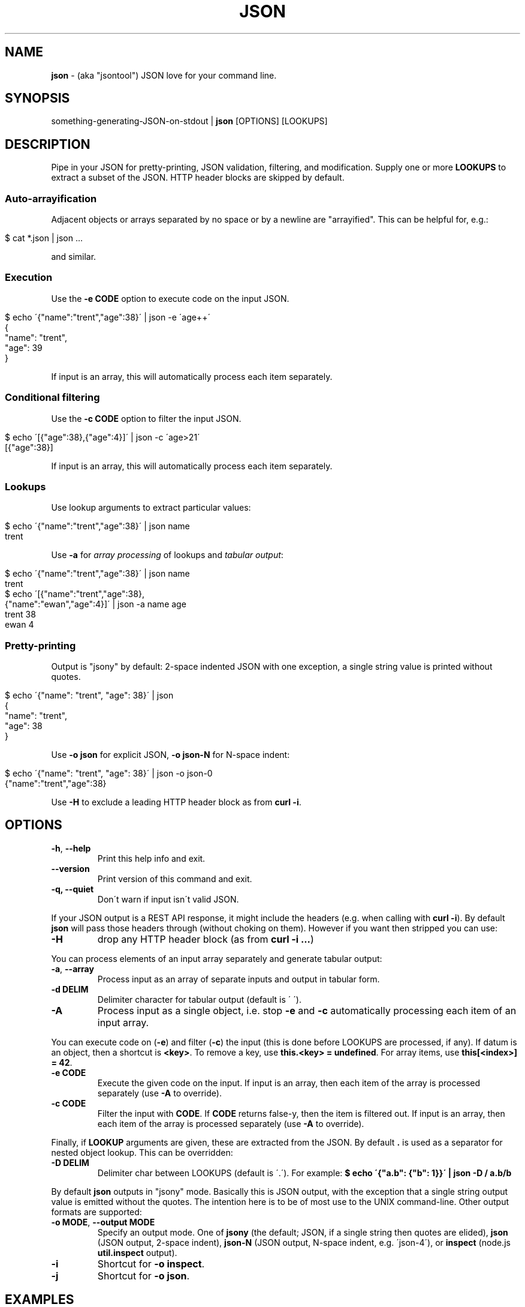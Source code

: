 .\" generated with Ronn/v0.7.3
.\" http://github.com/rtomayko/ronn/tree/0.7.3
.
.TH "JSON" "1" "May 2012" "" "json tool manual"
.
.SH "NAME"
\fBjson\fR \- (aka "jsontool") JSON love for your command line\.
.
.SH "SYNOPSIS"
something\-generating\-JSON\-on\-stdout | \fBjson\fR [OPTIONS] [LOOKUPS]
.
.SH "DESCRIPTION"
Pipe in your JSON for pretty\-printing, JSON validation, filtering, and modification\. Supply one or more \fBLOOKUPS\fR to extract a subset of the JSON\. HTTP header blocks are skipped by default\.
.
.SS "Auto\-arrayification"
Adjacent objects or arrays separated by no space or by a newline are "arrayified"\. This can be helpful for, e\.g\.:
.
.IP "" 4
.
.nf

$ cat *\.json | json \.\.\.
.
.fi
.
.IP "" 0
.
.P
and similar\.
.
.SS "Execution"
Use the \fB\-e CODE\fR option to execute code on the input JSON\.
.
.IP "" 4
.
.nf

$ echo \'{"name":"trent","age":38}\' | json \-e \'age++\'
{
  "name": "trent",
  "age": 39
}
.
.fi
.
.IP "" 0
.
.P
If input is an array, this will automatically process each item separately\.
.
.SS "Conditional filtering"
Use the \fB\-c CODE\fR option to filter the input JSON\.
.
.IP "" 4
.
.nf

$ echo \'[{"age":38},{"age":4}]\' | json \-c \'age>21\'
[{"age":38}]
.
.fi
.
.IP "" 0
.
.P
If input is an array, this will automatically process each item separately\.
.
.SS "Lookups"
Use lookup arguments to extract particular values:
.
.IP "" 4
.
.nf

$ echo \'{"name":"trent","age":38}\' | json name
trent
.
.fi
.
.IP "" 0
.
.P
Use \fB\-a\fR for \fIarray processing\fR of lookups and \fItabular output\fR:
.
.IP "" 4
.
.nf

$ echo \'{"name":"trent","age":38}\' | json name
trent
$ echo \'[{"name":"trent","age":38},
         {"name":"ewan","age":4}]\' | json \-a name age
trent 38
ewan 4
.
.fi
.
.IP "" 0
.
.SS "Pretty\-printing"
Output is "jsony" by default: 2\-space indented JSON with one exception, a single string value is printed without quotes\.
.
.IP "" 4
.
.nf

$ echo \'{"name": "trent", "age": 38}\' | json
{
  "name": "trent",
  "age": 38
}
.
.fi
.
.IP "" 0
.
.P
Use \fB\-o json\fR for explicit JSON, \fB\-o json\-N\fR for N\-space indent:
.
.IP "" 4
.
.nf

$ echo \'{"name": "trent", "age": 38}\' | json \-o json\-0
{"name":"trent","age":38}
.
.fi
.
.IP "" 0
.
.P
Use \fB\-H\fR to exclude a leading HTTP header block as from \fBcurl \-i\fR\.
.
.SH "OPTIONS"
.
.TP
\fB\-h\fR, \fB\-\-help\fR
Print this help info and exit\.
.
.TP
\fB\-\-version\fR
Print version of this command and exit\.
.
.TP
\fB\-q, \-\-quiet\fR
Don\'t warn if input isn\'t valid JSON\.
.
.P
If your JSON output is a REST API response, it might include the headers (e\.g\. when calling with \fBcurl \-i\fR)\. By default \fBjson\fR will pass those headers through (without choking on them)\. However if you want then stripped you can use:
.
.TP
\fB\-H\fR
drop any HTTP header block (as from \fBcurl \-i \.\.\.\fR)
.
.P
You can process elements of an input array separately and generate tabular output:
.
.TP
\fB\-a\fR, \fB\-\-array\fR
Process input as an array of separate inputs and output in tabular form\.
.
.TP
\fB\-d DELIM\fR
Delimiter character for tabular output (default is \' \')\.
.
.TP
\fB\-A\fR
Process input as a single object, i\.e\. stop \fB\-e\fR and \fB\-c\fR automatically processing each item of an input array\.
.
.P
You can execute code on (\fB\-e\fR) and filter (\fB\-c\fR) the input (this is done before LOOKUPS are processed, if any)\. If datum is an object, then a shortcut is \fB<key>\fR\. To remove a key, use \fBthis\.<key> = undefined\fR\. For array items, use \fBthis[<index>] = 42\fR\.
.
.TP
\fB\-e CODE\fR
Execute the given code on the input\. If input is an array, then each item of the array is processed separately (use \fB\-A\fR to override)\.
.
.TP
\fB\-c CODE\fR
Filter the input with \fBCODE\fR\. If \fBCODE\fR returns false\-y, then the item is filtered out\. If input is an array, then each item of the array is processed separately (use \fB\-A\fR to override)\.
.
.P
Finally, if \fBLOOKUP\fR arguments are given, these are extracted from the JSON\. By default \fB\.\fR is used as a separator for nested object lookup\. This can be overridden:
.
.TP
\fB\-D DELIM\fR
Delimiter char between LOOKUPS (default is \'\.\')\. For example: \fB$ echo \'{"a\.b": {"b": 1}}\' | json \-D / a\.b/b\fR
.
.P
By default \fBjson\fR outputs in "jsony" mode\. Basically this is JSON output, with the exception that a single string output value is emitted without the quotes\. The intention here is to be of most use to the UNIX command\-line\. Other output formats are supported:
.
.TP
\fB\-o MODE\fR, \fB\-\-output MODE\fR
Specify an output mode\. One of \fBjsony\fR (the default; JSON, if a single string then quotes are elided), \fBjson\fR (JSON output, 2\-space indent), \fBjson\-N\fR (JSON output, N\-space indent, e\.g\. \'json\-4\'), or \fBinspect\fR (node\.js \fButil\.inspect\fR output)\.
.
.TP
\fB\-i\fR
Shortcut for \fB\-o inspect\fR\.
.
.TP
\fB\-j\fR
Shortcut for \fB\-o json\fR\.
.
.SH "EXAMPLES"
Let\'s use the Github API to look at the node \fIhttps://github/joyent/node\fR project:
.
.IP "" 4
.
.nf

$ curl \-s http://github\.com/api/v2/json/repos/show/joyent/node
{"repository":{"organization":"joyent","watchers":15172,\.\.\.
.
.fi
.
.IP "" 0
.
.P
\fBNice output by default\fR:
.
.IP "" 4
.
.nf

$ curl \-s http://github\.com/api/v2/json/repos/show/joyent/node | json
{
  "repository": {
    "organization": "joyent",
    "watchers": 15172,
    "has_downloads": false,
    "url": "https://github\.com/joyent/node",
    "homepage": "http://nodejs\.org/",
    "fork": false,
    "has_issues": true,
    "has_wiki": true,
    "forks": 1835,
    "size": 28000,
    "private": false,
    "name": "node",
    "owner": "joyent",
    "open_issues": 443,
    "description": "evented I/O for v8 javascript",
    "language": "JavaScript",
    "created_at": "2009/05/27 09:29:46 \-0700",
    "pushed_at": "2012/05/24 09:55:29 \-0700"
  }
}
.
.fi
.
.IP "" 0
.
.P
Say you just want to \fBextract one value\fR:
.
.IP "" 4
.
.nf

$ curl \-s https://github\.com/api/v2/json/repos/show/joyent/node \e
  | json repository\.open_issues
443
.
.fi
.
.IP "" 0
.
.P
If you use \fBcurl \-i\fR to get HTTP headers (because perhaps they contain relevant information), \fBjson will skip the HTTP headers automatically\fR:
.
.IP "" 4
.
.nf

$ curl \-is https://github\.com/api/v2/json/repos/show/joyent/node \e
  | json repository
HTTP/1\.1 200 OK
Server: nginx/1\.0\.13
Date: Thu, 24 May 2012 17:25:59 GMT
Content\-Type: application/json; charset=utf\-8
Connection: keep\-alive
Status: 200 OK
X\-RateLimit\-Limit: 60
ETag: "7e9ae0fd892a197256419a180af28f79"
X\-Frame\-Options: deny
X\-RateLimit\-Remaining: 58
X\-Runtime: 14
Content\-Length: 439
Cache\-Control: private, max\-age=0, must\-revalidate

{
  "organization": "joyent",
  "watchers": 15172,
  "has_downloads": false,
  "url": "https://github\.com/joyent/node",
  "homepage": "http://nodejs\.org/",
  "fork": false,
  "has_issues": true,
  "has_wiki": true,
  "forks": 1835,
  "size": 28000,
  "private": false,
  "name": "node",
  "owner": "joyent",
  "open_issues": 443,
  "description": "evented I/O for v8 javascript",
  "language": "JavaScript",
  "created_at": "2009/05/27 09:29:46 \-0700",
  "pushed_at": "2012/05/24 09:55:29 \-0700"
}
.
.fi
.
.IP "" 0
.
.P
Or, say you are stuck with the headers in your pipeline, \fB\'json \-H\' will drop HTTP headers\fR:
.
.IP "" 4
.
.nf

$ curl \-is https://github\.com/api/v2/json/repos/show/joyent/node \e
  | json \-H repository\.watchers
15172
.
.fi
.
.IP "" 0
.
.P
Here is \fBan example that shows indexing a list\fR\. (The given "lookup" argument is basically JavaScript code appended, with \'\.\' if necessary, to the JSON data and eval\'d\.)
.
.IP "" 4
.
.nf

$ curl \-s http://github\.com/api/v2/json/repos/search/nodejs \e
  | json \'repositories[2]\.description\'
Connect is a middleware layer for Node\.js
.
.fi
.
.IP "" 0
.
.P
Having the quote to avoid shell interpretation of \'[\' is annoying, so \fBjson\fR allows a special case for an integer lookup:
.
.IP "" 4
.
.nf

$ curl \-s http://github\.com/api/v2/json/repos/search/nodejs \e
  | json \'repositories\.2\.description\'
Connect is a middleware layer for Node\.js
.
.fi
.
.IP "" 0
.
.SS "Array processing with \-a"
\fBjson\fR includes the \fB\-a\fR (aka \fB\-\-array\fR) option for \fBprocessing each element of an input JSON array independently\fR and \fBusing tabular output\fR\. Continuing our example above, let\'s first get a list of repositories for a "nodejs" search on github:
.
.IP "" 4
.
.nf

$ curl \-s http://github\.com/api/v2/json/repos/search/nodejs | json repositories
[
  {
    "type": "repo",
    "followers": 3922,
    "watchers": 3922,
    "has_issues": true,
    "description": "Sinatra inspired web development framework \.\.\.",
    "url": "https://github\.com/visionmedia/express",
    "has_downloads": true,
    "created_at": "2009/06/26 11:56:01 \-0700",
    "pushed": "2011/09/28 10:27:26 \-0700",
    "forks": 345,
\.\.\.
.
.fi
.
.IP "" 0
.
.P
We can then print a table with just some fields as follows:
.
.IP "" 4
.
.nf

$ curl \-s http://github\.com/api/v2/json/repos/search/nodejs \e
    | json repositories | json \-a forks url
345 https://github\.com/visionmedia/express
136 https://github\.com/unconed/TermKit
292 https://github\.com/LearnBoost/socket\.io
.
.fi
.
.IP "" 0
.
.P
Ultimately this can be useful for then using other command\-line tools\. For example, we could get the list of top\-five most forked "nodejs" github repos:
.
.IP "" 4
.
.nf

$ curl \-s http://github\.com/api/v2/json/repos/search/nodejs \e
    | json repositories | json \-a forks url | sort \-n | tail \-5
269 https://github\.com/visionmedia/jade
298 https://github\.com/senchalabs/connect
539 https://github\.com/blueimp/jQuery\-File\-Upload
552 https://github\.com/LearnBoost/socket\.io
634 https://github\.com/visionmedia/express
.
.fi
.
.IP "" 0
.
.P
Or get a breakdown by ISO language code of the recent tweets mentioning "nodejs":
.
.IP "" 4
.
.nf

$ curl \-s http://search\.twitter\.com/search\.json?q=nodejs\e&rpp=100 \e
    | json results | json \-a iso_language_code | sort | uniq \-c | sort
   1 es
   1 no
   1 th
   4 ru
  12 ja
  23 pt
  58 en
.
.fi
.
.IP "" 0
.
.P
The \fB\fB\-d\fR option can be used to specify a delimiter\fR:
.
.IP "" 4
.
.nf

$ curl \-s http://github\.com/api/v2/json/repos/search/nodejs \e
    | json repositories | json \-a forks url \-d,

$ curl \-s http://github\.com/api/v2/json/repos/search/nodejs \e
    | json repositories | json \-a forks watchers url \-d,
345,3922,https://github\.com/visionmedia/express
136,3128,https://github\.com/unconed/TermKit
292,2777,https://github\.com/LearnBoost/socket\.io
104,1640,https://github\.com/mishoo/UglifyJS
\.\.\.
.
.fi
.
.IP "" 0
.
.SS "Auto\-arrayification"
Adjacent objects or arrays are \'arrayified\'\. To attempt to avoid false positives inside JSON strings, \fIadjacent\fR elements must have either no whitespace separation or at least a newline separation\. Examples:
.
.IP "" 4
.
.nf

$ echo \'{"a":1}{"b":2}\' | json
[
  {
    "a": 1
  },
  {
    "b": 2
  }
]
$ echo \'[1,2][3,4]\' | json
[
  1,
  2,
  3,
  4
]
.
.fi
.
.IP "" 0
.
.P
This can be useful when processing a number of JSON files, e\.g\.:
.
.IP "" 4
.
.nf

$ cat my_data/*\.json | json \.\.\.
.
.fi
.
.IP "" 0
.
.P
Or when composing multiple JSON API response, e\.g\. this somewhat contrived search for node\.js bugs mentioning "tty" or "windows":
.
.IP "" 4
.
.nf

$ echo tty windows | xargs \-n1 \-I{} curl \-s \e
    http://github\.com/api/v2/json/issues/search/joyent/node/open/{} \e
    | json \-a issues | json \-a number title
623 Non\-userfacing native modules should be prefixed with _
861 child_process fails after stdin close
1157 `child_process` module should read / write password prompts
1180 Ctrl+Shift+BS can\'t be input\.
\.\.\.
.
.fi
.
.IP "" 0
.
.SS "Output formatting"
You can use the \'\-o MODE\' option (or \'\-\-output MODE\') to control the output flavour\. By default the output is "jsony" (JSON, except that a simple string is printed \fIwithout the quotes\fR):
.
.IP "" 4
.
.nf

$ echo \'[{"name": "Trent"},{"name": "Ewan"}]\' | json
[
  {
    "name": "Trent"
  },
  {
    "name": "Ewan"
  }
]

$ echo \'[{"name": "Trent"},{"name": "Ewan"}]\' | json \'0\.name\'
Trent

$ echo \'[{"name": "Trent"},{"name": "Ewan"}]\' | json \'0\.name\' \-o jsony
Trent
.
.fi
.
.IP "" 0
.
.P
Or for strict JSON output:
.
.IP "" 4
.
.nf

$ echo \'[{"name": "Trent"},{"name": "Ewan"}]\' | json \-o json
[
  {
    "name": "Trent"
  },
  {
    "name": "Ewan"
  }
]
.
.fi
.
.IP "" 0
.
.P
By default this uses a 2\-space indent\. That can be changed with a "\-N" suffix:
.
.IP "" 4
.
.nf

$ echo \'[{"name": "Trent"},{"name": "Ewan"}]\' | json \-o json\-4
[
    {
        "name": "Trent"
    },
    {
        "name": "Ewan"
    }
]

$ echo \'[{"name": "Trent"},{"name": "Ewan"}]\' | json \-o json\-0
[{"name":"Trent"},{"name":"Ewan"}]
.
.fi
.
.IP "" 0
.
.P
You can get colored (non\-JSON) output using node\.js\'s \fButil\.inspect\fR \fIhttp://nodejs\.org/docs/latest/api/all\.html#util\.inspect\fR:
.
.IP "" 4
.
.nf

$ echo \'[{"name": "Trent"},{"name": "Ewan"}]\' | json \-o inspect
[ { name: \'Trent\' },
  { name: \'Ewan\' } ]
.
.fi
.
.IP "" 0
.
.SS "Validating JSON"
Since v1\.2\.0 \fBjson\fR will give position information and context for JSON syntax errors (\fBSyntaxError\fR)\. This can be handy for validating data and config files:
.
.IP "" 4
.
.nf

$ cat config\.json | json
json: error: input is not JSON: Unexpected \',\' at line 17, column 5:
            , { "name": "smartos64\-1\.4\.7"
        \.\.\.\.^
{
    "use\-proxy": false
\.\.\.
$ echo $?
1
.
.fi
.
.IP "" 0
.
.SS "Executing code snippets on input"
You can use the \fB\-e CODE\fR option to execute small code snippets to massage the input data\. Some examples (generally use \fBthis\.<key>\fR to refer to a key):
.
.IP "" 4
.
.nf

$ echo \'{"foo": "bar"}\' | json \-e \'this\.foo="baz"\'
{"foo":"baz"}
.
.fi
.
.IP "" 0
.
.P
Or omit the \fBthis\.\fR as a shortcut:
.
.IP "" 4
.
.nf

$ echo \'{"foo": "bar"}\' | json \-e \'foo="baz"\'
{"foo":"baz"}
$ echo \'{"age": 38}\' | json \-e \'age++\'
{"age":39}
.
.fi
.
.IP "" 0
.
.P
Set a key to \fBundefined\fR to remove it:
.
.IP "" 4
.
.nf

$ echo \'{"one": 1, "two": 2}\' | json \-e \'this\.one=undefined\'
{"two":2}
.
.fi
.
.IP "" 0
.
.P
If the input is an array, then \fB\-e\fR will automatically process each element separately (use \fB\-A\fR to override this):
.
.IP "" 4
.
.nf

$ echo \'[{"name":"trent", "age":38}, {"name":"ewan", "age":4}]\' \e
    | json \-e \'age++\'
[
  {
    "name": "trent",
    "age": 39
  },
  {
    "name": "ewan",
    "age": 5
  }
]
.
.fi
.
.IP "" 0
.
.SS "Filtering with \'\-c\'"
You can use the \fB\-c CODE\fR option to filter the input:
.
.IP "" 4
.
.nf

$ echo \'{"name":"trent", "age":38}\' | json \-c \'age>21\'
{
  "name": "trent",
  "age": 38
}
$ echo \'{"name":"trent", "age":38}\' | json \-c \'age==16\'
$
.
.fi
.
.IP "" 0
.
.P
If the input is an array, then \fB\-c\fR will automatically process each element separately (use \fB\-A\fR to override this):
.
.IP "" 4
.
.nf

$ echo \'[{"name":"trent", "age":38}, {"name":"ewan", "age":4}]\' \e
    | json \-c \'age>21\'
[
  {
    "name": "trent",
    "age": 38
  }
]
.
.fi
.
.IP "" 0
.
.SH "PROJECT & BUGS"
\fBjson\fR is written in JavaScript and requires node\.js (\fBnode\fR)\. The project lives at \fIhttps://github\.com/trentm/json\fR and is published to npm as "jsontool" ("json" was already taken, boo)\.
.
.IP "\(bu" 4
README, Install notes: \fIhttps://github\.com/trentm/json#readme\fR
.
.IP "\(bu" 4
Report bugs to \fIhttps://github\.com/trentm/json/issues\fR\.
.
.IP "\(bu" 4
See the full changelog at: \fIhttps://github\.com/trentm/json/blob/master/CHANGES\.md\fR
.
.IP "" 0
.
.SH "LICENSE"
MIT License (see \fIhttps://github\.com/trentm/json/blob/master/LICENSE\.txt\fR)
.
.SH "COPYRIGHT"
json is Copyright (c) 2012 Trent Mick
